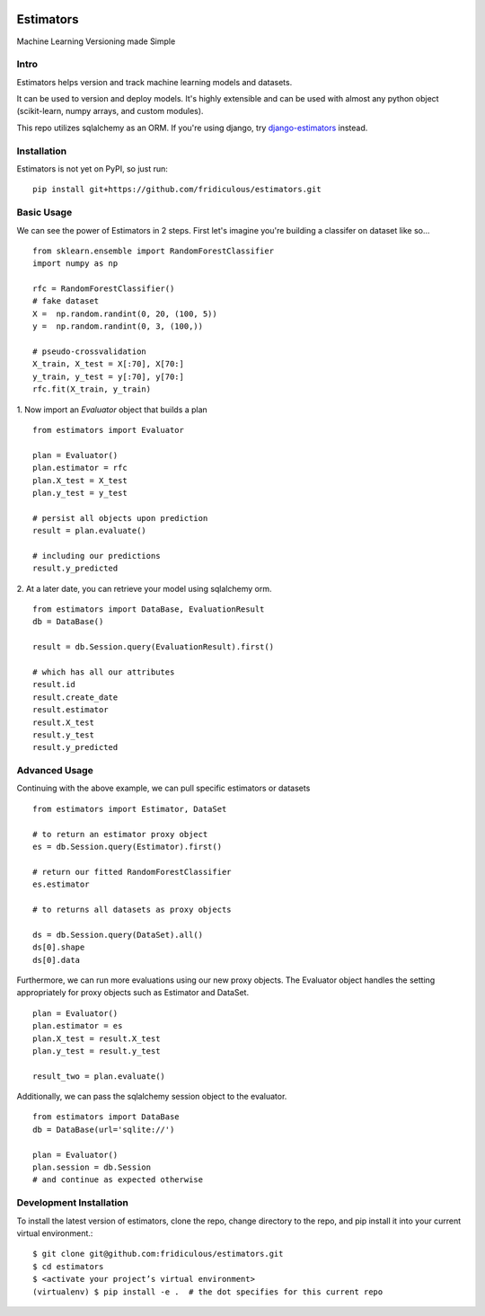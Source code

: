 
.. image:: https://travis-ci.org/fridiculous/estimators.svg?branch=master
    :target: https://travis-ci.org/fridiculous/estimators

.. image:: https://landscape.io/github/fridiculous/estimators/master/landscape.svg?style=flat
   :target: https://landscape.io/github/fridiculous/estimators/master
   :alt: Code Health

Estimators
==========

Machine Learning Versioning made Simple


Intro
-----

Estimators helps version and track machine learning models and datasets.

It can be used to version and deploy models.  It's highly extensible and can be used with almost any python object (scikit-learn, numpy arrays, and custom modules).

This repo utilizes sqlalchemy as an ORM.  If you're using django, try `django-estimators <https://github.com/fridiculous/django-estimators.git>`_ instead.


Installation
------------


Estimators is not yet on PyPI, so just run: ::

    pip install git+https://github.com/fridiculous/estimators.git


Basic Usage
-----------

We can see the power of Estimators in 2 steps.
First let's imagine you're building a classifer on dataset like so...
::
        from sklearn.ensemble import RandomForestClassifier
        import numpy as np

        rfc = RandomForestClassifier()
        # fake dataset
        X =  np.random.randint(0, 20, (100, 5))
        y =  np.random.randint(0, 3, (100,))

        # pseudo-crossvalidation
        X_train, X_test = X[:70], X[70:]
        y_train, y_test = y[:70], y[70:] 
        rfc.fit(X_train, y_train)


1. Now import an `Evaluator` object that builds a plan 
:: 
        from estimators import Evaluator

        plan = Evaluator()
        plan.estimator = rfc
        plan.X_test = X_test
        plan.y_test = y_test

        # persist all objects upon prediction
        result = plan.evaluate()

        # including our predictions
        result.y_predicted


2.  At a later date, you can retrieve your model using sqlalchemy orm. 
::

        from estimators import DataBase, EvaluationResult
        db = DataBase()

        result = db.Session.query(EvaluationResult).first()

        # which has all our attributes
        result.id
        result.create_date
        result.estimator
        result.X_test
        result.y_test
        result.y_predicted


Advanced Usage
--------------

Continuing with the above example, we can pull specific estimators or datasets 
::

        from estimators import Estimator, DataSet

        # to return an estimator proxy object
        es = db.Session.query(Estimator).first()
        
        # return our fitted RandomForestClassifier
        es.estimator 

        # to returns all datasets as proxy objects
 
        ds = db.Session.query(DataSet).all()
        ds[0].shape
        ds[0].data


Furthermore, we can run more evaluations using our new proxy objects.  The Evaluator
object handles the setting appropriately for proxy objects such as Estimator and DataSet.
::

        plan = Evaluator() 
        plan.estimator = es 
        plan.X_test = result.X_test 
        plan.y_test = result.y_test 

        result_two = plan.evaluate()


Additionally, we can pass the sqlalchemy session object to the evaluator.
::
        from estimators import DataBase
        db = DataBase(url='sqlite://')

        plan = Evaluator()
        plan.session = db.Session
        # and continue as expected otherwise


Development Installation 
------------------------

To install the latest version of estimators, clone the repo, change directory to the repo, and pip install it into your current virtual environment.::

    $ git clone git@github.com:fridiculous/estimators.git
    $ cd estimators
    $ <activate your project’s virtual environment>
    (virtualenv) $ pip install -e .  # the dot specifies for this current repo

